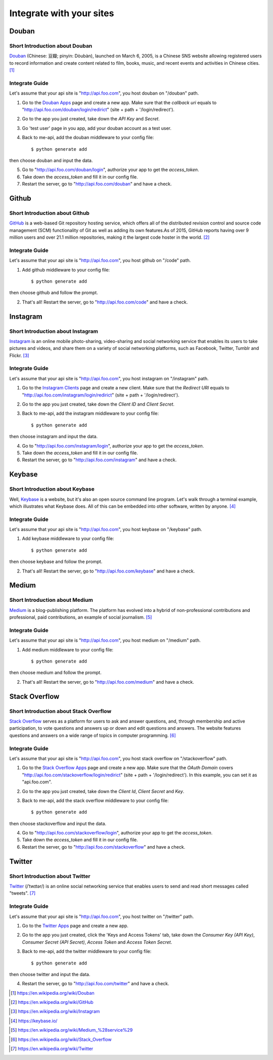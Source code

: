 .. _integrate:

Integrate with your sites
=========================

Douban
------

Short Introduction about Douban
^^^^^^^^^^^^^^^^^^^^^^^^^^^^^^^

Douban_ (Chinese: 豆瓣; pinyin: Dòubàn), launched on March 6, 2005, is a
Chinese SNS website allowing registered users to record information and
create content related to film, books, music, and recent events and
activities in Chinese cities. [1]_


Integrate Guide
^^^^^^^^^^^^^^^

Let's assume that your api site is "http://api.foo.com", you host douban on
"/douban" path.

1. Go to the `Douban Apps`_ page and create a new app. Make sure that the
   `callback uri` equals to "http://api.foo.com/douban/login/redirict"
   (site + path + '/login/redirect').

2. Go to the app you just created, take down the `API Key` and `Secret`.

3. Go 'test user' page in you app, add your douban account as a test user.

4. Back to me-api, add the douban middleware to your config file::

    $ python generate add

then choose douban and input the data.

5. Go to "http://api.foo.com/douban/login", authorize your app to get
   the `access_token`.

6. Take down the `access_token` and fill it in our config file.

7. Restart the server, go to "http://api.foo.com/douban" and have a check.

Github
------

Short Introduction about Github
^^^^^^^^^^^^^^^^^^^^^^^^^^^^^^^

GitHub_ is a web-based Git repository hosting service, which offers all of the
distributed revision control and source code management (SCM) functionality
of Git as well as adding its own features.As of 2015, GitHub reports having
over 9 million users and over 21.1 million repositories, making it the largest
code hoster in the world. [2]_

Integrate Guide
^^^^^^^^^^^^^^^

Let's assume that your api site is "http://api.foo.com", you host github on
"/code" path.

1. Add github middleware to your config file::

    $ python generate add

then choose github and follow the prompt.

2. That's all! Restart the server, go to "http://api.foo.com/code"
   and have a check.

Instagram
---------

Short Introduction about Instagram
^^^^^^^^^^^^^^^^^^^^^^^^^^^^^^^^^^

Instagram_ is an online mobile photo-sharing, video-sharing and social
networking service that enables its users to take pictures and videos,
and share them on a variety of social networking platforms, such as
Facebook, Twitter, Tumblr and Flickr. [3]_

Integrate Guide
^^^^^^^^^^^^^^^

Let's assume that your api site is "http://api.foo.com", you host instagram
on "/instagram" path.

1. Go to the `Instagram Clients`_ page and create a new client. Make sure that
   the `Redirect URI` equals to "http://api.foo.com/instagram/login/redirict"
   (site + path + '/login/redirect').

2. Go to the app you just created, take down the `Client ID` and `Client Secret`.

3. Back to me-api, add the instagram middleware to your config file::

    $ python generate add

then choose instagram and input the data.

4. Go to "http://api.foo.com/instagram/login", authorize your app to get
   the `access_token`.

5. Take down the `access_token` and fill it in our config file.

6. Restart the server, go to "http://api.foo.com/instagram" and have a check.


Keybase
-------

Short Introduction about Keybase
^^^^^^^^^^^^^^^^^^^^^^^^^^^^^^^^

Well, Keybase_ is a website, but it's also an open source command line program.
Let's walk through a terminal example, which illustrates what Keybase does.
All of this can be embedded into other software, written by anyone. [4]_

Integrate Guide
^^^^^^^^^^^^^^^

Let's assume that your api site is "http://api.foo.com", you host keybase on
"/keybase" path.

1. Add keybase middleware to your config file::

    $ python generate add

then choose keybase and follow the prompt.

2. That's all! Restart the server, go to "http://api.foo.com/keybase"
   and have a check.

Medium
------

Short Introduction about Medium
^^^^^^^^^^^^^^^^^^^^^^^^^^^^^^^

Medium_ is a blog-publishing platform. The platform has evolved into a hybrid
of non-professional contributions and professional, paid contributions, an
example of social journalism. [5]_

Integrate Guide
^^^^^^^^^^^^^^^

Let's assume that your api site is "http://api.foo.com", you host medium on
"/medium" path.

1. Add medium middleware to your config file::

    $ python generate add

then choose medium and follow the prompt.

2. That's all! Restart the server, go to "http://api.foo.com/medium"
   and have a check.

Stack Overflow
--------------

Short Introduction about Stack Overflow
^^^^^^^^^^^^^^^^^^^^^^^^^^^^^^^^^^^^^^^

`Stack Overflow`_ serves as a platform for users to ask and answer
questions, and, through membership and active participation, to vote
questions and answers up or down and edit questions and answers. The
website features questions and answers on a wide range of topics in
computer programming.  [6]_

Integrate Guide
^^^^^^^^^^^^^^^

Let's assume that your api site is "http://api.foo.com", you host
stack overflow on "/stackoverflow" path.

1. Go to the `Stack Overflow Apps`_ page and create a new app. Make sure that
   the `OAuth Domain` covers "http://api.foo.com/stackoverflow/login/redirict"
   (site + path + '/login/redirect'). In this example, you can set it as
   "api.foo.com".

2. Go to the app you just created, take down the `Client Id`, `Client Secret`
   and `Key`.

3. Back to me-api, add the stack overflow middleware to your config file::

    $ python generate add

then choose stackoverflow and input the data.

4. Go to "http://api.foo.com/stackoverflow/login", authorize your app to get
   the `access_token`.

5. Take down the `access_token` and fill it in our config file.

6. Restart the server, go to "http://api.foo.com/stackoverflow" and have a check.

Twitter
-------

Short Introduction about Twitter
^^^^^^^^^^^^^^^^^^^^^^^^^^^^^^^^

`Twitter`_ (/ˈtwɪtər/) is an online social networking service that enables users
to send and read short messages called "tweets".  [7]_

Integrate Guide
^^^^^^^^^^^^^^^

Let's assume that your api site is "http://api.foo.com", you host twitter on
"/twitter" path.

1. Go to the `Twitter Apps`_ page and create a new app.

2. Go to the app you just created, click the 'Keys and Access Tokens' tab, take down
   the `Consumer Key (API Key)`, `Consumer Secret (API Secret)`, `Access Token` and
   `Access Token Secret`.

3. Back to me-api, add the twitter middleware to your config file::

    $ python generate add

then choose twitter and input the data.

4. Restart the server, go to "http://api.foo.com/twitter" and have a check.

.. _Douban: http://www.douban.com/
.. [1] https://en.wikipedia.org/wiki/Douban
.. _`Douban Apps`: http://developers.douban.com/apikey/
.. _Github: https://github.com/
.. [2] https://en.wikipedia.org/wiki/GitHub
.. _Instagram: https://instagram.com/
.. [3] https://en.wikipedia.org/wiki/Instagram
.. _Instagram Clients: https://instagram.com/developer/clients/manage/
.. _Keybase: https://keybase.io/
.. [4] https://keybase.io/
.. _Medium: https://medium.com/
.. [5] https://en.wikipedia.org/wiki/Medium_%28service%29
.. _`Stack Overflow`: http://stackoverflow.com/
.. [6] https://en.wikipedia.org/wiki/Stack_Overflow
.. _`Stack Overflow Apps`: http://stackapps.com/apps/oauth/register
.. _`Twitter`: https://twitter.com/
.. [7] https://en.wikipedia.org/wiki/Twitter
.. _`Twitter Apps`: https://apps.twitter.com/
